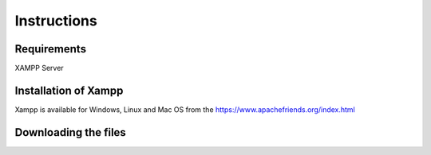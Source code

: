 #############
Instructions
#############

************
Requirements
************
XAMPP Server

**********************
Installation of Xampp
**********************

Xampp is available for Windows, Linux and Mac OS 
from the https://www.apachefriends.org/index.html

**********************
Downloading the files
**********************